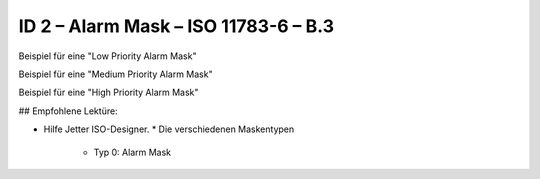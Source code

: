 ID 2 – Alarm Mask – ISO 11783-6 – B.3
=====================================

Beispiel für eine "Low Priority Alarm Mask"

.. image:: https://user-images.githubusercontent.com/69573151/94605669-bb444f00-0299-11eb-95b0-30519cb9f03b.png

.. image:: https://user-images.githubusercontent.com/69573151/94601812-4e7a8600-0294-11eb-9a61-621ad998a191.png

Beispiel für eine "Medium Priority Alarm Mask"

.. image:: https://user-images.githubusercontent.com/69573151/94605730-cf884c00-0299-11eb-96e5-45c61989fc56.png

.. image:: https://user-images.githubusercontent.com/69573151/94601845-5cc8a200-0294-11eb-82a9-4d544eb7cb92.png

Beispiel für eine "High Priority Alarm Mask"

.. image:: https://user-images.githubusercontent.com/69573151/94601878-68b46400-0294-11eb-8eb6-2e652956ab6e.png

## Empfohlene Lektüre:

*   Hilfe Jetter ISO-Designer.
    *   Die verschiedenen Maskentypen
        *   Typ 0: Alarm Mask

